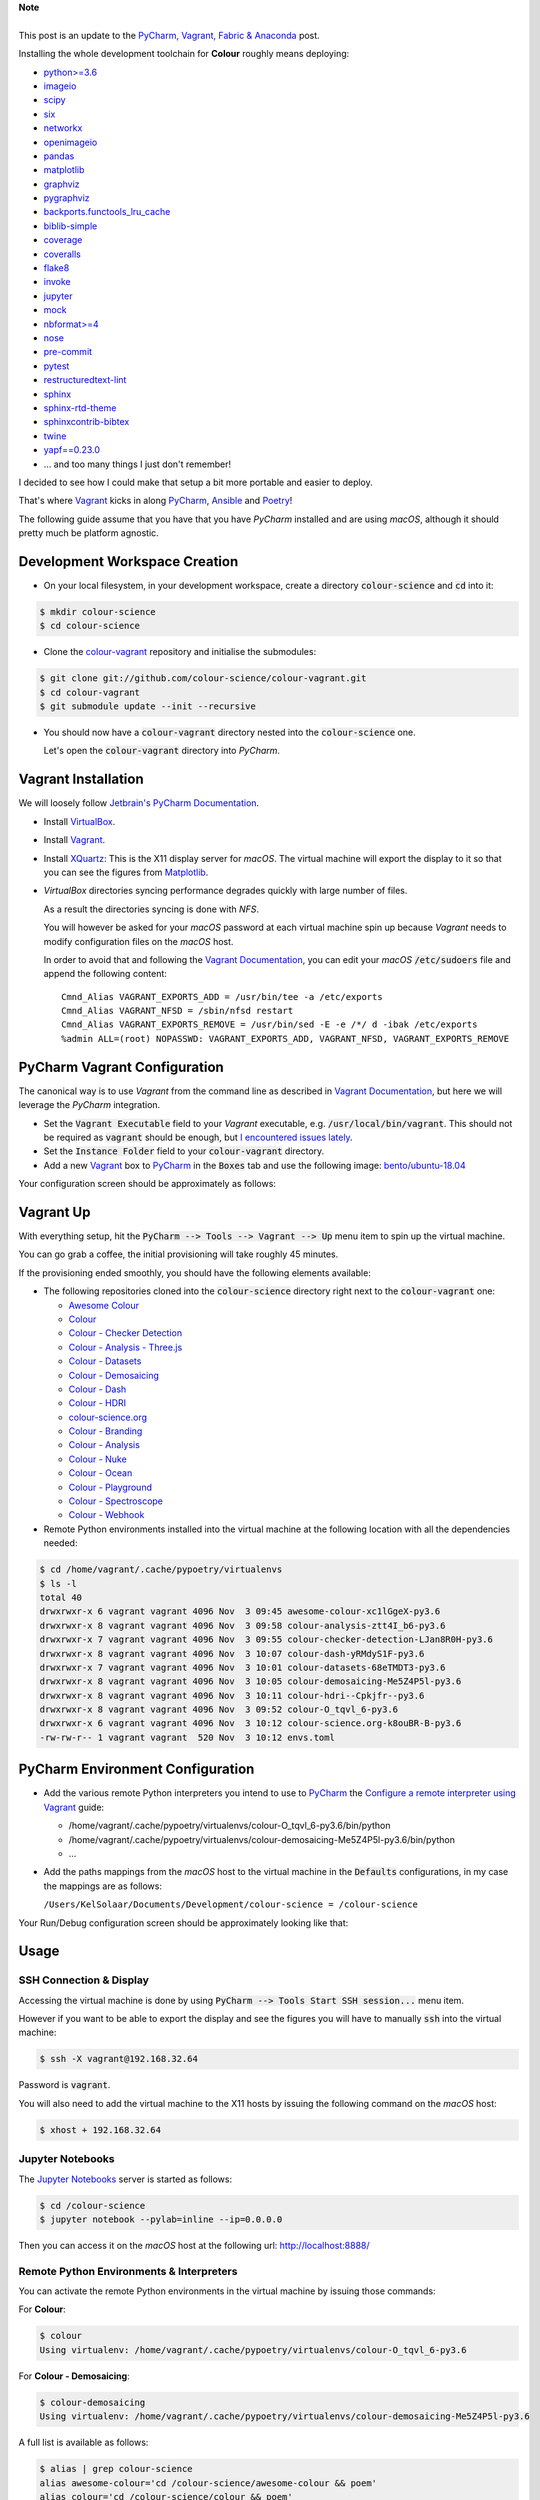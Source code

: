 .. title: PyCharm, Vagrant, Ansible & Poetry
.. slug: pycharm-vagrant-ansible-poetry
.. date: 2019-11-09 02:46:40 UTC
.. tags: pycharm, vagrant, ansible, poetry
.. category:
.. link:
.. description:
.. type: text

.. class:: alert alert-dismissible alert-info

    | **Note**
    |
    | This post is an update to the
        `PyCharm, Vagrant, Fabric & Anaconda </posts/pycharm-vagrant-fabric-anaconda>`__ post.

Installing the whole development toolchain for **Colour** roughly means
deploying:

-   `python>=3.6 <https://www.python.org/download/releases>`__
-   `imageio <http://imageio.github.io>`__
-   `scipy <https://pypi.org/project/scipy>`__
-   `six <https://pypi.org/project/six>`__
-   `networkx <https://pypi.org/project/networkx>`__
-   `openimageio <https://github.com/OpenImageIO/oiio>`__
-   `pandas <https://pypi.org/project/pandas>`__
-   `matplotlib <https://pypi.org/project/matplotlib>`__
-   `graphviz <https://www.graphviz.org>`__
-   `pygraphviz <https://pypi.org/project/pygraphviz>`__
-   `backports.functools_lru_cache <https://pypi.org/project/backports.functools-lru-cache>`__
-   `biblib-simple <https://pypi.org/project/biblib-simple>`__
-   `coverage <https://pypi.org/project/coverage>`__
-   `coveralls <https://pypi.org/project/coveralls>`__
-   `flake8 <https://pypi.org/project/flake8>`__
-   `invoke <https://pypi.org/project/invoke>`__
-   `jupyter <https://pypi.org/project/jupyter>`__
-   `mock <https://pypi.org/project/mock>`__
-   `nbformat>=4 <https://pypi.org/project/nbformat>`__
-   `nose <https://pypi.org/project/nose>`__
-   `pre-commit <https://pypi.org/project/pre-commit>`__
-   `pytest <https://pypi.org/project/pytest>`__
-   `restructuredtext-lint <https://pypi.org/project/restructuredtext-lint>`__
-   `sphinx <https://pypi.org/project/Sphinx>`__
-   `sphinx-rtd-theme <https://pypi.org/project/sphinx-rtd-theme>`__
-   `sphinxcontrib-bibtex <https://pypi.org/project/sphinxcontrib-bibtex>`__
-   `twine <https://pypi.org/project/twine>`__
-   `yapf==0.23.0 <https://pypi.org/project/yapf>`__
-   ... and too many things I just don't remember!

I decided to see how I could make that setup a bit more portable and easier to
deploy.

That's where `Vagrant <https://www.vagrantup.com>`__ kicks in along
`PyCharm <http://www.jetbrains.com/pycharm>`__, `Ansible <https://www.ansible.com>`__
and `Poetry <https://poetry.eustace.io>`__!

The following guide assume that you have that you have *PyCharm* installed and
are using *macOS*, although it should pretty much be platform agnostic.

.. TEASER_END

Development Workspace Creation
------------------------------

-   On your local filesystem, in your development workspace, create a
    directory :code:`colour-science` and :code:`cd` into it:

.. code:: shell

    $ mkdir colour-science
    $ cd colour-science

-   Clone the `colour-vagrant <https://github.com/colour-science/colour-vagrant>`__
    repository and initialise the submodules:

.. code:: shell

    $ git clone git://github.com/colour-science/colour-vagrant.git
    $ cd colour-vagrant
    $ git submodule update --init --recursive

-   You should now have a :code:`colour-vagrant` directory nested into the
    :code:`colour-science` one.

    Let's open the :code:`colour-vagrant` directory into *PyCharm*.

Vagrant Installation
--------------------

We will loosely follow
`Jetbrain's PyCharm Documentation <http://www.jetbrains.com/pycharm/quickstart/configuring_for_vm.html>`__.

-   Install `VirtualBox <https://www.virtualbox.org>`__.
-   Install `Vagrant <https://www.vagrantup.com>`__.
-   Install `XQuartz <http://xquartz.macosforge.org>`__: This is the X11 display
    server for *macOS*. The virtual machine will export the display to it
    so that you can see the figures from `Matplotlib <http://matplotlib.org>`__.

-   *VirtualBox* directories syncing performance degrades quickly with large
    number of files.

    As a result the directories syncing is done with *NFS*.

    You will however be asked for your *macOS* password at each virtual
    machine spin up because *Vagrant* needs to modify configuration files on
    the *macOS* host.

    In order to avoid that and following the
    `Vagrant Documentation <https://docs.vagrantup.com/v2/synced-folders/nfs.html>`__,
    you can edit your *macOS* :code:`/etc/sudoers` file and append the
    following content:

    ::

        Cmnd_Alias VAGRANT_EXPORTS_ADD = /usr/bin/tee -a /etc/exports
        Cmnd_Alias VAGRANT_NFSD = /sbin/nfsd restart
        Cmnd_Alias VAGRANT_EXPORTS_REMOVE = /usr/bin/sed -E -e /*/ d -ibak /etc/exports
        %admin ALL=(root) NOPASSWD: VAGRANT_EXPORTS_ADD, VAGRANT_NFSD, VAGRANT_EXPORTS_REMOVE

PyCharm Vagrant Configuration
-----------------------------

The canonical way is to use *Vagrant* from the command line as described in
`Vagrant Documentation <https://docs.vagrantup.com/v2/getting-started>`__, but
here we will leverage the *PyCharm* integration.

-   Set the :code:`Vagrant Executable` field to your *Vagrant* executable, e.g.
    :code:`/usr/local/bin/vagrant`. This should not be required as
    :code:`vagrant` should be enough, but
    `I encountered issues lately <https://youtrack.jetbrains.com/issue/PY-29806#comment=27-2846352>`__.

-   Set the :code:`Instance Folder` field to your :code:`colour-vagrant`
    directory.

-   Add a new `Vagrant <https://www.vagrantup.com>`__ box to
    `PyCharm <http://www.jetbrains.com/pycharm>`__ in the :code:`Boxes` tab
    and use the following image:
    `bento/ubuntu-18.04 <https://app.vagrantup.com/bento/boxes/ubuntu-18.04/versions/201910.20.0>`__

Your configuration screen should be approximately as follows:

.. image:: /images/Blog_PyCharm_Vagrant_003.png

Vagrant Up
----------

With everything setup, hit the :code:`PyCharm --> Tools --> Vagrant --> Up`
menu item to spin up the virtual machine.

You can go grab a coffee, the initial provisioning will take roughly 45 minutes.

If the provisioning ended smoothly, you should have the following
elements available:

-   The following repositories cloned into the :code:`colour-science` directory
    right next to the :code:`colour-vagrant` one:

    -   `Awesome Colour <https://github.com/colour-science/awesome-colour>`__
    -   `Colour <https://github.com/colour-science/colour>`__
    -   `Colour - Checker Detection <https://github.com/colour-science/colour-checker-detection>`__
    -   `Colour - Analysis - Three.js <https://github.com/colour-science/colour-analysis-three.js>`__
    -   `Colour - Datasets <https://github.com/colour-science/colour-datasets>`__
    -   `Colour - Demosaicing <https://github.com/colour-science/colour-demosaicing>`__
    -   `Colour - Dash <https://github.com/colour-science/colour-dash>`__
    -   `Colour - HDRI <https://github.com/colour-science/colour-hdri>`__
    -   `colour-science.org <https://github.com/colour-science/colour-science.org>`__
    -   `Colour - Branding <https://github.com/colour-science/colour-branding>`__
    -   `Colour - Analysis <https://github.com/colour-science/colour-analysis>`__
    -   `Colour - Nuke <https://github.com/colour-science/colour-nuke>`__
    -   `Colour - Ocean <https://github.com/colour-science/colour-ocean>`__
    -   `Colour - Playground <https://github.com/colour-science/colour-playground>`__
    -   `Colour - Spectroscope <https://github.com/colour-science/colour-spectroscope>`__
    -   `Colour - Webhook <https://github.com/colour-science/colour-webhook>`__

-  Remote Python environments installed into the virtual machine at the
   following location with all the dependencies needed:

.. code:: shell

    $ cd /home/vagrant/.cache/pypoetry/virtualenvs
    $ ls -l
    total 40
    drwxrwxr-x 6 vagrant vagrant 4096 Nov  3 09:45 awesome-colour-xc1lGgeX-py3.6
    drwxrwxr-x 8 vagrant vagrant 4096 Nov  3 09:58 colour-analysis-ztt4I_b6-py3.6
    drwxrwxr-x 7 vagrant vagrant 4096 Nov  3 09:55 colour-checker-detection-LJan8R0H-py3.6
    drwxrwxr-x 8 vagrant vagrant 4096 Nov  3 10:07 colour-dash-yRMdyS1F-py3.6
    drwxrwxr-x 7 vagrant vagrant 4096 Nov  3 10:01 colour-datasets-68eTMDT3-py3.6
    drwxrwxr-x 8 vagrant vagrant 4096 Nov  3 10:05 colour-demosaicing-Me5Z4P5l-py3.6
    drwxrwxr-x 8 vagrant vagrant 4096 Nov  3 10:11 colour-hdri--Cpkjfr--py3.6
    drwxrwxr-x 8 vagrant vagrant 4096 Nov  3 09:52 colour-O_tqvl_6-py3.6
    drwxrwxr-x 6 vagrant vagrant 4096 Nov  3 10:12 colour-science.org-k8ouBR-B-py3.6
    -rw-rw-r-- 1 vagrant vagrant  520 Nov  3 10:12 envs.toml

PyCharm Environment Configuration
---------------------------------

-   Add the various remote Python interpreters you intend to use to
    `PyCharm <http://www.jetbrains.com/pycharm>`__ the
    `Configure a remote interpreter using Vagrant <https://www.jetbrains.com/help/pycharm/configuring-remote-interpreters-via-virtual-boxes.html>`__ guide:

    -   /home/vagrant/.cache/pypoetry/virtualenvs/colour-O_tqvl_6-py3.6/bin/python
    -   /home/vagrant/.cache/pypoetry/virtualenvs/colour-demosaicing-Me5Z4P5l-py3.6/bin/python
    -   ...

-   Add the paths mappings from the *macOS* host to the virtual
    machine in the :code:`Defaults` configurations, in my case the mappings
    are as follows:

    ``/Users/KelSolaar/Documents/Development/colour-science = /colour-science``

Your Run/Debug configuration screen should be approximately looking like that:

.. image:: /images/Blog_PyCharm_Configurations_003.png
.. image:: /images/Blog_PyCharm_Configurations_004.png

Usage
-----

SSH Connection & Display
^^^^^^^^^^^^^^^^^^^^^^^^

Accessing the virtual machine is done by using
:code:`PyCharm --> Tools Start SSH session...` menu item.

However if you want to be able to export the display and see the figures you
will have to manually :code:`ssh` into the virtual machine:

.. code:: shell

    $ ssh -X vagrant@192.168.32.64

Password is :code:`vagrant`.

You will also need to add the virtual machine to the X11 hosts by issuing the
following command on the *macOS* host:

.. code:: shell

    $ xhost + 192.168.32.64

Jupyter Notebooks
^^^^^^^^^^^^^^^^^

The `Jupyter Notebooks <http://ipython.org/notebook.html>`__ server is started
as follows:

.. code:: shell

    $ cd /colour-science
    $ jupyter notebook --pylab=inline --ip=0.0.0.0

Then you can access it on the *macOS* host at the following url:
`http://localhost:8888/ <http://localhost:8888>`__

Remote Python Environments & Interpreters
^^^^^^^^^^^^^^^^^^^^^^^^^^^^^^^^^^^^^^^^^

You can activate the remote Python environments in the virtual machine by
issuing those commands:

For **Colour**:

.. code:: shell

    $ colour
    Using virtualenv: /home/vagrant/.cache/pypoetry/virtualenvs/colour-O_tqvl_6-py3.6

For **Colour - Demosaicing**:

.. code:: shell

    $ colour-demosaicing
    Using virtualenv: /home/vagrant/.cache/pypoetry/virtualenvs/colour-demosaicing-Me5Z4P5l-py3.6

A full list is available as follows:

.. code:: shell

    $ alias | grep colour-science
    alias awesome-colour='cd /colour-science/awesome-colour && poem'
    alias colour='cd /colour-science/colour && poem'
    alias colour-analysis-three.js='cd /colour-science/colour-analysis-three.js && poem'
    alias colour-checker-detection='cd /colour-science/colour-checker-detection && poem'
    alias colour-dash='cd /colour-science/colour-dash && poem'
    alias colour-datasets='cd /colour-science/colour-datasets && poem'
    alias colour-demosaicing='cd /colour-science/colour-demosaicing && poem'
    alias colour-hdri='cd /colour-science/colour-hdri && poem'
    alias colour-science.org='cd /colour-science/colour-science.org && poem'
